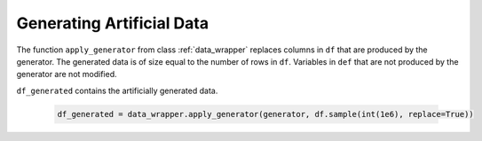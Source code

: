 .. _section_gendata:

Generating Artificial Data
==========================

The function ``apply_generator`` from class :ref:`data_wrapper` replaces columns in ``df``
that are produced by the generator. The generated data is of size equal to the number of rows in ``df``. Variables in ``def`` that are not
produced by the generator are not modified.

``df_generated`` contains the artificially generated data.

  .. code-block:: python

    df_generated = data_wrapper.apply_generator(generator, df.sample(int(1e6), replace=True))
